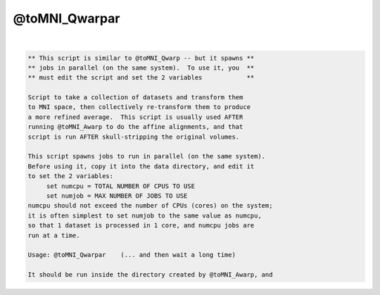 **************
@toMNI_Qwarpar
**************

.. _@toMNI_Qwarpar:

.. contents:: 
    :depth: 4 

| 

.. code-block:: none

     
    ** This script is similar to @toMNI_Qwarp -- but it spawns **
    ** jobs in parallel (on the same system).  To use it, you  **
    ** must edit the script and set the 2 variables            **
     
    Script to take a collection of datasets and transform them
    to MNI space, then collectively re-transform them to produce
    a more refined average.  This script is usually used AFTER
    running @toMNI_Awarp to do the affine alignments, and that
    script is run AFTER skull-stripping the original volumes.
     
    This script spawns jobs to run in parallel (on the same system).
    Before using it, copy it into the data directory, and edit it
    to set the 2 variables:
         set numcpu = TOTAL NUMBER OF CPUS TO USE
         set numjob = MAX NUMBER OF JOBS TO USE
    numcpu should not exceed the number of CPUs (cores) on the system;
    it is often simplest to set numjob to the same value as numcpu,
    so that 1 dataset is processed in 1 core, and numcpu jobs are
    run at a time.
     
    Usage: @toMNI_Qwarpar    (... and then wait a long time)
     
    It should be run inside the directory created by @toMNI_Awarp, and
